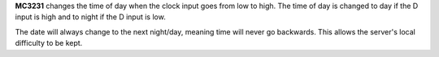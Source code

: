 **MC3231** changes the time of day when the clock input goes from low to high. The time of day is changed to day if the D input is high and to night
if the D input is low.

The date will always change to the next night/day, meaning time will never go backwards. This allows the server's local difficulty to be kept.